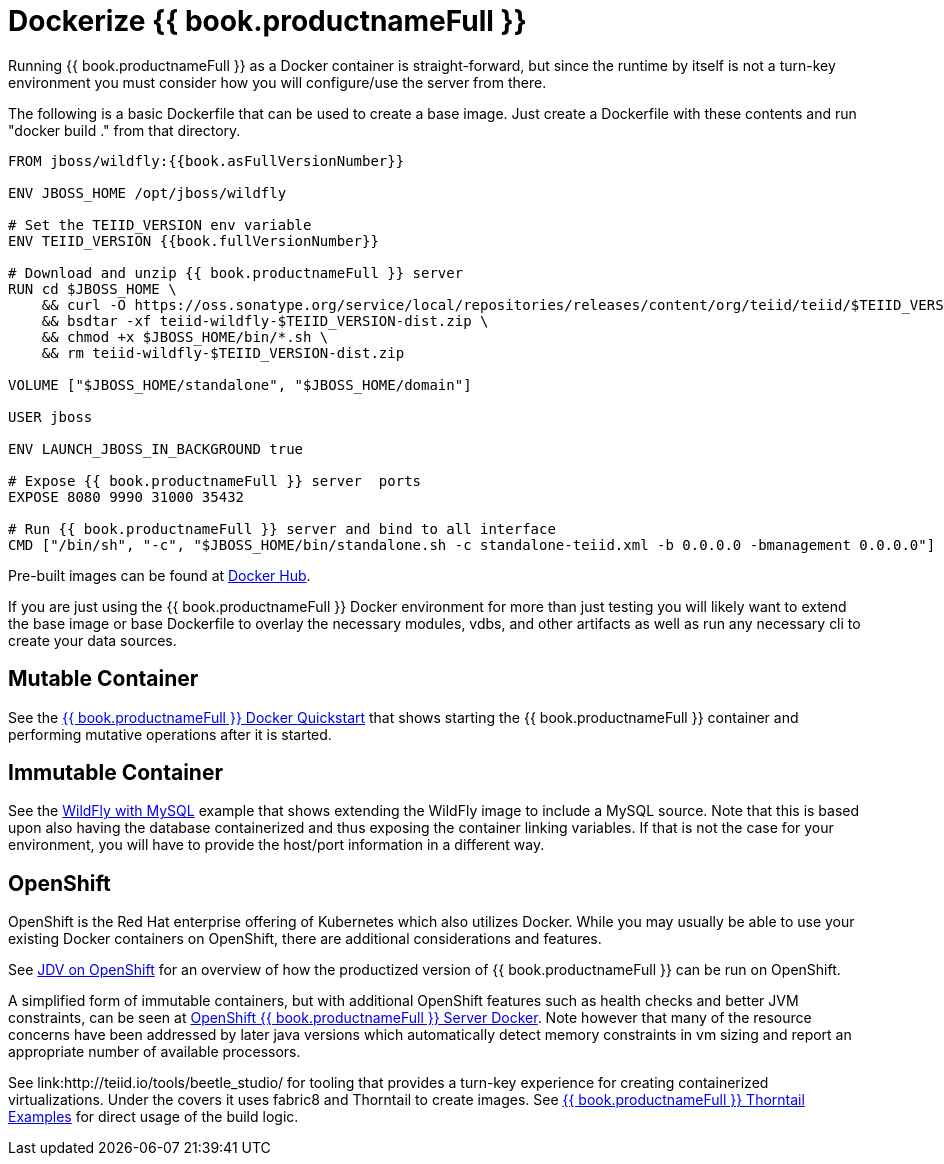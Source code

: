 = Dockerize {{ book.productnameFull }}

Running {{ book.productnameFull }} as a Docker container is straight-forward, but since the runtime by itself is not a turn-key environment you must consider how you will configure/use the server from there.

The following is a basic Dockerfile that can be used to create a base image.  Just create a Dockerfile with these contents and run "docker build ." from that directory.

----
FROM jboss/wildfly:{{book.asFullVersionNumber}}

ENV JBOSS_HOME /opt/jboss/wildfly

# Set the TEIID_VERSION env variable
ENV TEIID_VERSION {{book.fullVersionNumber}}

# Download and unzip {{ book.productnameFull }} server
RUN cd $JBOSS_HOME \
    && curl -O https://oss.sonatype.org/service/local/repositories/releases/content/org/teiid/teiid/$TEIID_VERSION/teiid-wildfly-$TEIID_VERSION-dist.zip \
    && bsdtar -xf teiid-wildfly-$TEIID_VERSION-dist.zip \
    && chmod +x $JBOSS_HOME/bin/*.sh \
    && rm teiid-wildfly-$TEIID_VERSION-dist.zip
    
VOLUME ["$JBOSS_HOME/standalone", "$JBOSS_HOME/domain"]

USER jboss

ENV LAUNCH_JBOSS_IN_BACKGROUND true

# Expose {{ book.productnameFull }} server  ports 
EXPOSE 8080 9990 31000 35432 

# Run {{ book.productnameFull }} server and bind to all interface
CMD ["/bin/sh", "-c", "$JBOSS_HOME/bin/standalone.sh -c standalone-teiid.xml -b 0.0.0.0 -bmanagement 0.0.0.0"]
----

Pre-built images can be found at https://hub.docker.com/r/jboss/teiid/[Docker Hub].

If you are just using the {{ book.productnameFull }} Docker environment for more than just testing you will likely want to extend the base image or base Dockerfile to overlay the necessary modules, vdbs, and other artifacts as well as run any necessary cli to create your data sources.

== Mutable Container

See the link:https://developer.jboss.org/wiki/QuickstartExampleWithDockerizedTeiid[{{ book.productnameFull }} Docker Quickstart] that shows starting the {{ book.productnameFull }} container and performing mutative operations after it is started.

== Immutable Container
  
See the link:http://blog.arungupta.me/docker-container-linking-across-multiple-hosts-techtip69/[WildFly with MySQL] example that shows extending the WildFly image to include a MySQL source.  Note that this is based upon also having the database containerized and thus exposing the container linking variables.  If that is not the case for your environment, you will have to provide the host/port information in a different way.

== OpenShift

OpenShift is the Red Hat enterprise offering of Kubernetes which also utilizes Docker.  While you may usually be able to use your existing Docker containers on OpenShift, there are additional considerations and features. 

See link:https://dzone.com/articles/red-hat-jboss-data-virtualization-on-openshift-part-1-getting-started[JDV on OpenShift] for an overview of how the productized version of {{ book.productnameFull }} can be run on OpenShift.

A simplified form of immutable containers, but with additional OpenShift features such as health checks and better JVM constraints, can be seen at link:https://github.com/shawkins/teiid-openshift-templates/tree/master/server-docker[OpenShift {{ book.productnameFull }} Server Docker].  Note however that many of the resource concerns have been addressed by later java versions which automatically detect memory constraints in vm sizing and report an appropriate number of available processors.

See link:http://teiid.io/tools/beetle_studio/ for tooling that provides a turn-key experience for creating containerized virtualizations.  Under the covers it uses fabric8 and Thorntail to create images.  See link:https://github.com/teiid/thorntail-teiid-examples[{{ book.productnameFull }} Thorntail Examples] for direct usage of the build logic.
